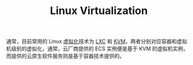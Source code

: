:PROPERTIES:
:ID:       33BB3384-96A3-4A83-9BC2-4CFA60D9A1FF
:END:
#+TITLE: Linux Virtualization

通常，目前常用的 Linux [[id:2A92A1AA-75FE-4A1E-8AB6-61517F9361AE][虚拟化]]技术为 [[id:A72D3D29-5C36-46A4-9D06-DEF1209230F2][LXC]] 和 [[id:C3DB3E7E-9C17-4C69-9E37-8B13A379CE50][KVM]]，两者分别对应容器和虚拟机级别的虚拟化，通常，云厂商提供的 ECS 实例便是基于 KVM 的虚拟机实例，而提供的云原生软件服务则是基于容器技术提供的。

